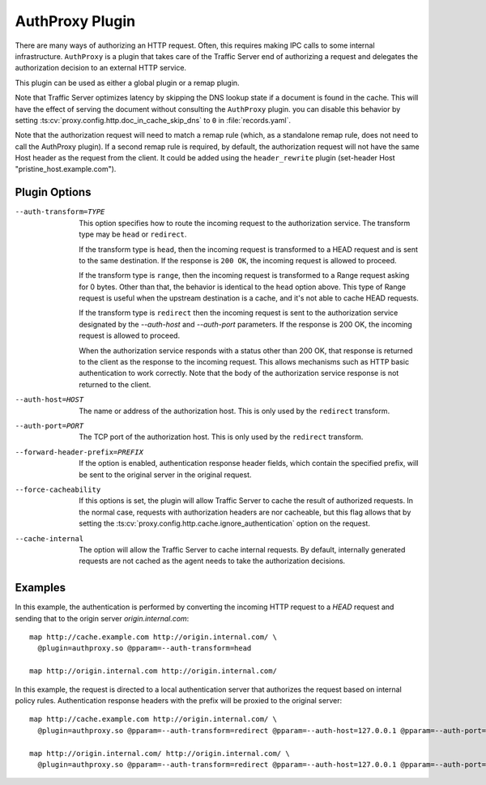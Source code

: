 .. _admin-plugins-authproxy:

AuthProxy Plugin
****************

.. Licensed to the Apache Software Foundation (ASF) under one
   or more contributor license agreements.  See the NOTICE file
  distributed with this work for additional information
  regarding copyright ownership.  The ASF licenses this file
  to you under the Apache License, Version 2.0 (the
  "License"); you may not use this file except in compliance
  with the License.  You may obtain a copy of the License at

   http://www.apache.org/licenses/LICENSE-2.0

  Unless required by applicable law or agreed to in writing,
  software distributed under the License is distributed on an
  "AS IS" BASIS, WITHOUT WARRANTIES OR CONDITIONS OF ANY
  KIND, either express or implied.  See the License for the
  specific language governing permissions and limitations
  under the License.

There are many ways of authorizing an HTTP request. Often, this
requires making IPC calls to some internal infrastructure. ``AuthProxy``
is a plugin that takes care of the Traffic Server end of authorizing
a request and delegates the authorization decision to an external
HTTP service.

This plugin can be used as either a global plugin or a remap plugin.

Note that Traffic Server optimizes latency by skipping the DNS
lookup state if a document is found in the cache. This will have
the effect of serving the document without consulting the ``AuthProxy``
plugin. you can disable this behavior by setting
:ts:cv:`proxy.config.http.doc_in_cache_skip_dns` to ``0`` in
:file:`records.yaml`.

Note that the authorization request will need to match a remap rule
(which, as a standalone remap rule, does not need to call the
AuthProxy plugin). If a second remap rule is required, by default,
the authorization request will not have the same Host header as
the request from the client. It could be added using the
``header_rewrite`` plugin (set-header Host "pristine_host.example.com").

Plugin Options
--------------

--auth-transform=TYPE
  This option specifies how to route the incoming request to the
  authorization service. The transform type may be ``head`` or
  ``redirect``.

  If the transform type is ``head``, then the incoming request is
  transformed to a HEAD request and is sent to the same destination.
  If the response is ``200 OK``, the incoming request is allowed
  to proceed.

  If the transform type is ``range``, then the incoming request is
  transformed to a Range request asking for 0 bytes. Other than that,
  the behavior is identical to the ``head`` option above. This type
  of Range request is useful when the upstream destination is a cache,
  and it's not able to cache HEAD requests.

  If the transform type is ``redirect`` then the incoming
  request is sent to the authorization service designated by the
  `--auth-host` and `--auth-port` parameters. If the response is
  200 OK, the incoming request is allowed to proceed.

  When the authorization service responds with a status other than
  200 OK, that response is returned to the client as the response to
  the incoming request. This allows mechanisms such as HTTP basic
  authentication to work correctly. Note that the body of the
  authorization service response is not returned to the client.

--auth-host=HOST
  The name or address of the authorization host. This is only used
  by the ``redirect`` transform.

--auth-port=PORT
  The TCP port of the authorization host. This is only used by the
  ``redirect`` transform.

--forward-header-prefix=PREFIX
  If the option is enabled, authentication response header fields, which
  contain the specified prefix, will be sent to the original server in
  the original request.

--force-cacheability
  If this options is set, the plugin will allow Traffic Server to
  cache the result of authorized requests. In the normal case, requests
  with authorization headers are nor cacheable, but this flag allows
  that by setting the :ts:cv:`proxy.config.http.cache.ignore_authentication`
  option on the request.

--cache-internal
  The option will allow the Traffic Server to cache internal
  requests. By default, internally generated requests are
  not cached as the agent needs to take the authorization decisions.

Examples
--------

In this example, the authentication is performed by converting the incoming
HTTP request to a `HEAD` request and sending that to the origin server
`origin.internal.com`::

  map http://cache.example.com http://origin.internal.com/ \
    @plugin=authproxy.so @pparam=--auth-transform=head

  map http://origin.internal.com http://origin.internal.com/


In this example, the request is directed to a local authentication server
that authorizes the request based on internal policy rules. Authentication response
headers with the prefix will be proxied to the original server::

  map http://cache.example.com http://origin.internal.com/ \
    @plugin=authproxy.so @pparam=--auth-transform=redirect @pparam=--auth-host=127.0.0.1 @pparam=--auth-port=9000 @pparam=--forward-header-prefix=x-requested

  map http://origin.internal.com/ http://origin.internal.com/ \
    @plugin=authproxy.so @pparam=--auth-transform=redirect @pparam=--auth-host=127.0.0.1 @pparam=--auth-port=9000 @pparam=--forward-header-prefix=x-requested
